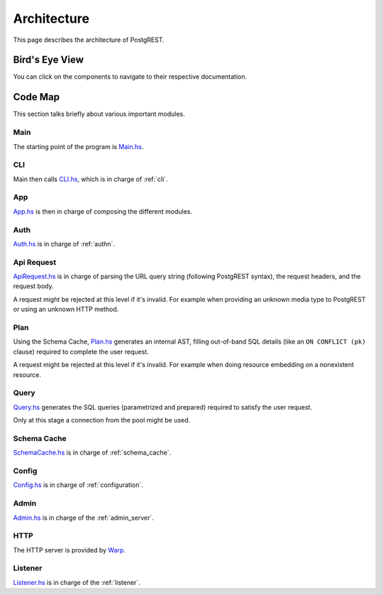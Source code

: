 Architecture
############

This page describes the architecture of PostgREST.

Bird's Eye View
===============

You can click on the components to navigate to their respective documentation.

  .. container:: img-dark

    .. See https://github.com/sphinx-doc/sphinx/issues/2240#issuecomment-187366626

    .. raw:: html

      <object width="100%" data="../_static/arch-dark.svg" type="image/svg+xml"></object>

  .. container:: img-light

    .. raw:: html

      <object width="100%" data="../_static/arch.svg" type="image/svg+xml"></object>


Code Map
========

This section talks briefly about various important modules.

Main
----

The starting point of the program is `Main.hs <https://github.com/PostgREST/postgrest/blob/main/main/Main.hs>`_.

CLI
---

Main then calls `CLI.hs <https://github.com/PostgREST/postgrest/blob/main/src/PostgREST/CLI.hs>`_, which is in charge of :ref:`cli`.

App
---

`App.hs <https://github.com/PostgREST/postgrest/blob/main/src/PostgREST/App.hs>`_ is then in charge of composing the different modules.

Auth
----

`Auth.hs <https://github.com/PostgREST/postgrest/blob/main/src/PostgREST/Auth.hs>`_ is in charge  of :ref:`authn`.

Api Request
-----------

`ApiRequest.hs <https://github.com/PostgREST/postgrest/blob/main/src/PostgREST/ApiRequest.hs>`_ is in charge of parsing the URL query string (following PostgREST syntax), the request headers, and the request body.

A request might be rejected at this level if it's invalid. For example when providing an unknown media type to PostgREST or using an unknown HTTP method.

Plan
----

Using the Schema Cache, `Plan.hs <https://github.com/PostgREST/postgrest/blob/main/src/PostgREST/Plan.hs>`_ generates an internal AST, filling out-of-band SQL details (like an ``ON CONFLICT (pk)`` clause) required to complete the user request.

A request might be rejected at this level if it's invalid. For example when doing resource embedding on a nonexistent resource.

Query
-----

`Query.hs <https://github.com/PostgREST/postgrest/blob/main/src/PostgREST/Query.hs>`_ generates the SQL queries (parametrized and prepared) required to satisfy the user request.

Only at this stage a connection from the pool might be used.

Schema Cache
------------

`SchemaCache.hs <https://github.com/PostgREST/postgrest/blob/main/src/PostgREST/SchemaCache.hs>`_ is in charge of :ref:`schema_cache`.

Config
------

`Config.hs <https://github.com/PostgREST/postgrest/blob/main/src/PostgREST/Config.hs>`_ is in charge of :ref:`configuration`.

Admin
-----

`Admin.hs <https://github.com/PostgREST/postgrest/blob/main/src/PostgREST/Admin.hs>`_ is in charge of the :ref:`admin_server`.

HTTP
----

The HTTP server is provided by `Warp <https://aosabook.org/en/posa/warp.html>`_.

Listener
--------

`Listener.hs <https://github.com/PostgREST/postgrest/blob/main/src/PostgREST/Listener.hs>`_ is in charge of the :ref:`listener`.

